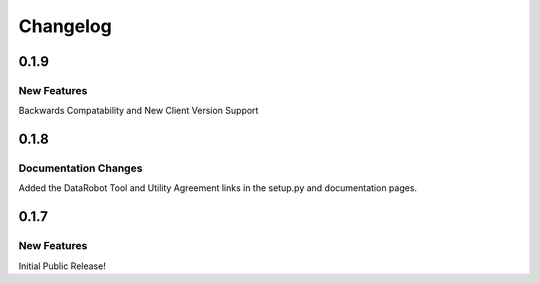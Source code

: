 #########
Changelog
#########

0.1.9
=========

New Features
************

Backwards Compatability and New Client Version Support

0.1.8
=========

Documentation Changes
*********************

Added the DataRobot Tool and Utility Agreement links in the setup.py and documentation pages.

0.1.7
=========

New Features
************

Initial Public Release!